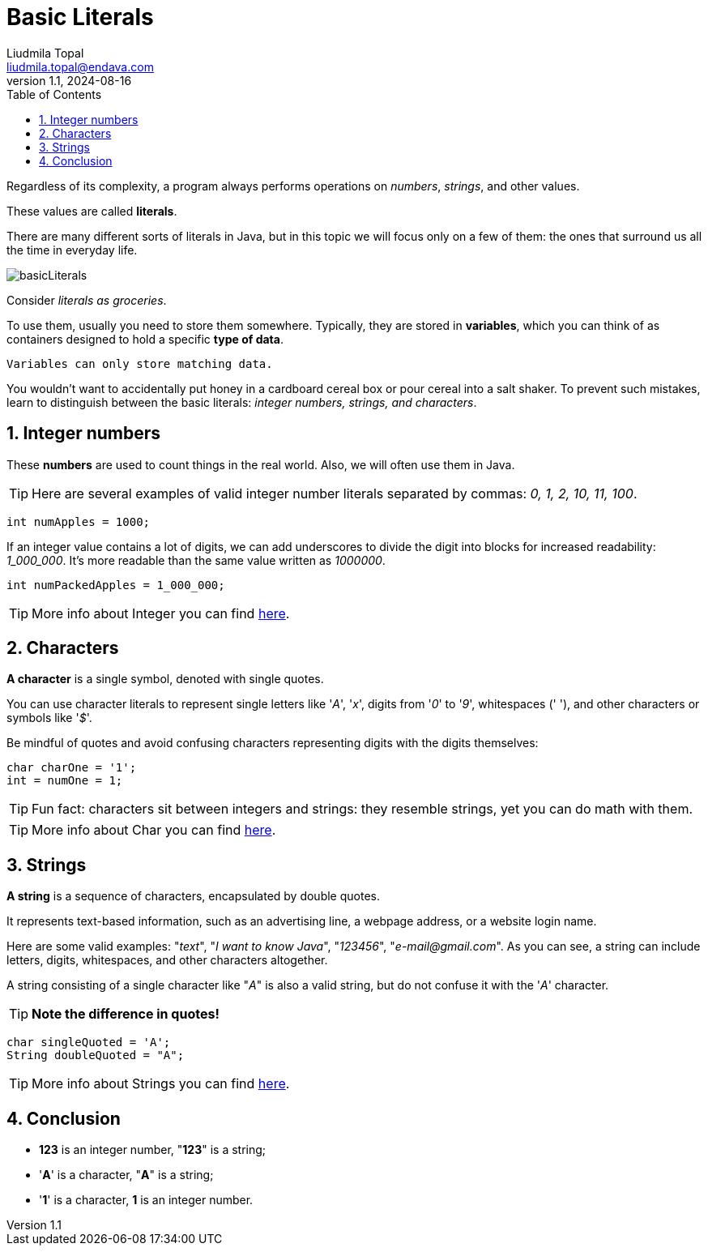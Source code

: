 = Basic Literals
Liudmila Topal <liudmila.topal@endava.com>
:revnumber: 1.1
:revdate: 2024-08-16
:doctype: book
:toc: left
:sectnums:
:icons: font
:highlightjs-languages: java

Regardless of its complexity, a program always performs operations on _numbers_, _strings_, and other values.

These values are called *literals*.

There are many different sorts of literals in Java, but in this topic we will focus only on a few of them: the ones that
surround us all the time in everyday life.

image::../resource/basicLiterals.png[]

Consider _literals as groceries_.

To use them, usually you need to store them somewhere. Typically, they are stored in *variables*, which you can think of as containers designed to hold a specific *type of data*.
----
Variables can only store matching data.
----
You wouldn't want to accidentally put honey in a cardboard cereal box or pour cereal into a salt shaker.
To prevent such mistakes, learn to distinguish between the basic literals: _integer numbers, strings, and characters_.

== Integer numbers
These *numbers* are used to count things in the real world. Also, we will often use them in Java.

TIP: Here are several examples of valid integer number literals separated by commas: _0, 1, 2, 10, 11, 100_.

[source, java]
----
int numApples = 1000;
----

If an integer value contains a lot of digits, we can add underscores to divide the digit into blocks for increased
readability: _1_000_000_. It's more readable than the same value written as _1000000_.

[source, java]
----
int numPackedApples = 1_000_000;
----

TIP: More info about Integer you can find xref:../../03_java_basics/data_types/Data_Types.adoc#_integer_data_type[here].

== Characters
*A character* is a single symbol, denoted with single quotes.

You can use character literals to represent single letters like '_A_', '_x_', digits from '_0_' to '_9_', whitespaces (' '), and other characters or symbols like '_$_'.

Be mindful of quotes and avoid confusing characters representing digits with the digits themselves:

[source, java]
----
char charOne = '1';
int = numOne = 1;
----

TIP: Fun fact: characters sit between integers and strings: they resemble strings, yet you can do math with them.

TIP: More info about Char you can find xref:../../03_java_basics/data_types/Data_Types.adoc#_char_data_type[here].

== Strings
*A string* is a sequence of characters, encapsulated by double quotes.

It represents text-based information, such as an advertising line, a webpage address, or a website login name.

Here are some valid examples: "_text_", "_I want to know Java_", "_123456_", "_e-mail@gmail.com_".
As you can see, a string can include letters, digits, whitespaces, and other characters altogether.

A string consisting of a single character like "_A_" is also a valid string, but do not confuse it with the '_A_' character.

TIP: *Note the difference in quotes!*

[source, java]
----
char singleQuoted = 'A';
String doubleQuoted = "A";
----


TIP: More info about Strings you can find xref:../../03_java_basics/data_types/Data_Types.adoc#_strings[here].

== Conclusion
* *123* is an integer number, "*123*" is a string;
* '*A*' is a character, "*A*" is a string;
* '*1*' is a character, *1* is an integer number.
